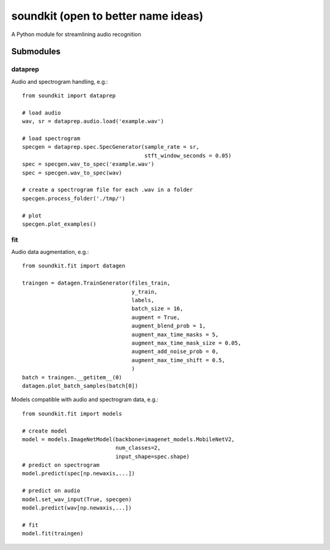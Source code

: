 soundkit (open to better name ideas)
================
A Python module for streamlining audio recognition

Submodules
----------------

dataprep
~~~~~~~~~~~~~
Audio and spectrogram handling, e.g.::

    from soundkit import dataprep
    
    # load audio
    wav, sr = dataprep.audio.load('example.wav')
    
    # load spectrogram
    specgen = dataprep.spec.SpecGenerator(sample_rate = sr,
                                          stft_window_seconds = 0.05)
    spec = specgen.wav_to_spec('example.wav')
    spec = specgen.wav_to_spec(wav)
    
    # create a spectrogram file for each .wav in a folder
    specgen.process_folder('./tmp/')
    
    # plot
    specgen.plot_examples()


fit
~~~~~~~~~~~~~
Audio data augmentation, e.g.::

    from soundkit.fit import datagen
    
    traingen = datagen.TrainGenerator(files_train,
                                      y_train,
                                      labels,
                                      batch_size = 16,
                                      augment = True,
                                      augment_blend_prob = 1,
                                      augment_max_time_masks = 5,
                                      augment_max_time_mask_size = 0.05,
                                      augment_add_noise_prob = 0,
                                      augment_max_time_shift = 0.5,
                                      )
    batch = traingen.__getitem__(0)
    datagen.plot_batch_samples(batch[0])
    
Models compatible with audio and spectrogram data, e.g.::

    from soundkit.fit import models
    
    # create model
    model = models.ImageNetModel(backbone=imagenet_models.MobileNetV2,
                                 num_classes=2,
                                 input_shape=spec.shape)
    # predict on spectrogram                             
    model.predict(spec[np.newaxis,...])
    
    # predict on audio
    model.set_wav_input(True, specgen)
    model.predict(wav[np.newaxis,...])
    
    # fit
    model.fit(traingen)
    
    
